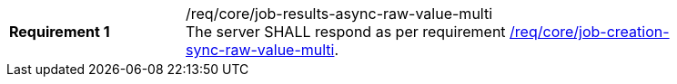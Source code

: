 [[req_core_job-results-async-raw-value-multi]]
[width="90%",cols="2,6a"]
|===
|*Requirement {counter:req-id}* |/req/core/job-results-async-raw-value-multi +
The server SHALL respond as per requirement <<req_core_job-creation-sync-raw-value-multi,/req/core/job-creation-sync-raw-value-multi>>.
|===
